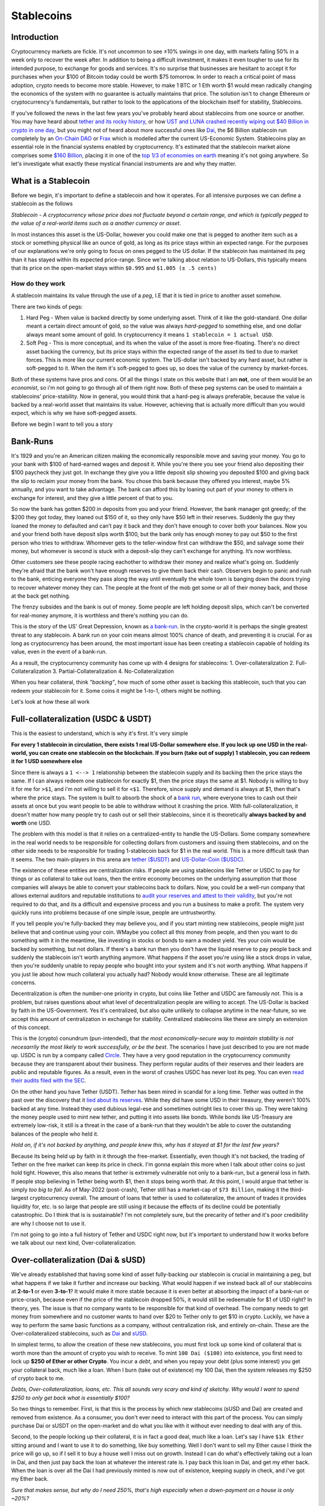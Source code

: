 Stablecoins
==============

Introduction
---------------

Cryptocurrency markets are fickle. It's not uncommon to see ±10% swings in one day, with markets falling 50% in a week only to recover the week after. In addition to being a difficult investment, it makes it even tougher to use for its intended purpose, to exchange for goods and services. It's no surprise that businesses are hesitant to accept it for purchases when your $100 of Bitcoin today could be worth $75 tomorrow. In order to reach a critical point of mass adoption, crypto needs to become more stable. However, to make 1 BTC or 1 Eth worth $1 would mean radically changing the economics of the system with no guarantee is actually maintains that price. The solution isn't to change Ethereum or cryptocurrency's fundamentals, but rather to look to the applications of the blockchain itself for stability, Stablecoins. 

If you've followed the news in the last few years you've probably heard about stablecoins from one source or another. You may have heard about `tether and its rocky history <https://decrypt.co/54693/tether-controversy-brief-history>`_, or how `UST and LUNA crashed recently wiping out $40 Billion in crypto in one day <https://www.coindesk.com/layer2/2022/05/11/the-luna-and-ust-crash-explained-in-5-charts/>`_, but you might not of heard about more successful ones like `Dai <https://makerdao.com/>`_, the $6 Billion stablecoin run completely by an `On-Chain DAO <https://thecryptoconundrum.net/dapps/daos.html>`_ or `Frax <https://frax.finance/>`_ which is modelled after the current US-Economic System. Stablecoins play an essential role in the financial systems enabled by cryptocurrency. It's estimated that the stablecoin market alone comprises some `$160 Billion <https://www.reuters.com/business/finance/what-are-stablecoins-asset-rocking-cryptocurrency-market-2022-05-12/#:~:text=Stablecoins%20have%20a%20market%20cap,trillion%2C%20according%20to%20CoinMarketCap%20data.>`_, placing it in one of the `top 1/3 of economies on earth <https://worldpopulationreview.com/countries/countries-by-gdp>`_ meaning it's not going anywhere. So let's investigate what exactly these mystical financial instruments are and why they matter.

.. image:: images/stablecoins/stablecoin_market.png

What is a Stablecoin
-----------------------

Before we begin, it's important to define a stablecoin and how it operates. For all intensive purposes we can define a stablecoin as the follows

*Stablecoin - A cryptocurrency whose price does not fluctuate beyond a certain range, and which is typically pegged to the value of a real-world items such as a another currency or asset*. 

In most instances this asset is the US-Dollar, however you could make one that is pegged to another item such as a stock or something physical like an ounce of gold, as long as its price stays within an expected range. For the purposes of our explanations we're only going to focus on ones pegged to the US dollar. If the stablecoin has maintained its peg than it has stayed within its expected price-range. Since we're talking about relation to US-Dollars, this typically means that its price on the open-market stays within ``$0.995`` and ``$1.005 (± .5 cents)`` 


.. image:: images/stablecoins/usdc.png

How do they work
*****************

A stablecoin maintains its value through the use of a *peg*, I.E that it is tied in price to another asset somehow.

There are two kinds of pegs:

1. Hard Peg - When value is backed directly by some underlying asset. Think of it like the gold-standard. One dollar meant a certain direct amount of gold, so the value was always *hard-pegged* to something else, and one dollar always meant some amount of gold. In cryptocurrency it means ``1 stablecoin = 1 actual USD``. 

2. Soft Peg - This is more conceptual, and its when the value of the asset is more free-floating. There's no direct asset backing the currency, but its price stays within the expected range of the asset its tied to due to market forces. This is more like our current economic system. The US-dollar isn't backed by any hard asset, but rather is soft-pegged to it. When the item it's soft-pegged to goes up, so does the value of the currency by market-forces. 

Both of these systems have pros and cons. Of all the things I state on this website that I am **not**, one of them would be an *economist*, so i'm not going to go through all of them right now. Both of these peg systems can be used to maintain a stablecoins' price-stability. Now in general, you would think that a hard-peg is always preferable, because the value is backed by a real-world asset that maintains its value. However, achieving that is actually more difficult than you would expect, which is why we have soft-pegged assets.

Before we begin I want to tell you a story

Bank-Runs
----------

It's 1929 and you're an American citizen making the economically responsible move and saving your money. You go to your bank with $100 of hard-earned wages and deposit it. While you're there you see your friend also depositing their $100 paycheck they just got. In exchange they give you a little deposit slip showing you deposited $100 and giving back the slip to reclaim your money from the bank. You chose this bank because they offered you interest, maybe 5% annually, and you want to take advantage. The bank can afford this by loaning out part of your money to others in exchange for interest, and they give a little percent of that to you.

So now the bank has gotten $200 in deposits from you and your friend. However, the bank manager got greedy; of the $200 they got today, they loaned out $150 of it, so they only have $50 left in their reserves. Suddenly the guy they loaned the money to defaulted and can’t pay it back and they don’t have enough to cover both your balances. Now you and your friend both have deposit slips worth $100, but the bank only has enough money to pay out $50 to the first person who tries to withdraw. Whomever gets to the teller-window first can withdraw the $50, and salvage some their money, but whomever is second is stuck with a deposit-slip they can't exchange for anything. It’s now worthless. 

Other customers see these people racing eachother to withdraw their money and realize what's going on. Suddenly they're afraid that the bank won't have enough reserves to give them back their cash. Observers begin to panic and rush to the bank, enticing everyone they pass along the way until eventually the whole town is banging down the doors trying to recover whatever money they can. The people at the front of the mob get some or all of their money back, and those at the back get nothing. 

The frenzy subsides and the bank is out of money. Some people are left holding deposit slips, which can't be converted for real-money anymore, it is worthless and there's nothing you can do.

This is the story of the US' Great Depression, known as `a bank-run <https://www.investopedia.com/terms/b/bankrun.asp>`_. In the crypto-world it is perhaps the single greatest threat to any stablecoin. A bank run on your coin means almost 100% chance of death, and preventing it is crucial. For as long as cryptocurrency has been around, the most important issue has been creating a stablecoin capable of holding its value, even in the event of a bank-run. 

.. image:: images/stablecoins/bankRun.jpg
        :width: 500 px

As a result, the cryptocurrency community has come up with 4 designs for stablecoins:
1. Over-collateralization
2. Full-Collateralization
3. Partial-Collateralization
4. No-Collateralization

When you hear collateral, think *"backing"*, how much of some other asset is backing this stablecoin, such that you can redeem your stablecoin for it. Some coins it might be 1-to-1, others might be nothing. 

Let's look at how these all work

Full-collateralization (USDC & USDT)
---------------------------------------

This is the easiest to understand, which is why it's first. It's very simple

**For every 1 stablecoin in circulation, there exists 1 real US-Dollar somewhere else. If you lock up one USD in the real-world, you can create one stablecoin on the blockchain. If you burn (take out of supply) 1 stablecoin, you can redeem it for 1 USD somewhere else**

Since there is always a ``1 <--> 1`` relationship between the stablecoin supply and its backing then the price stays the same. If I can always redeem one stablecoin for exactly $1, then the price stays the same at $1. Nobody is willing to buy it for me for ``>$1``, and i'm not willing to sell it for ``<$1``. Therefore, since supply and demand is always at $1, then that's where the price stays. The system is built to absorb the shock of a `bank run <https://www.investopedia.com/terms/b/bankrun.asp>`_, where everyone tries to cash out their assets at once but you want people to be able to withdraw without it crashing the price. With full-collateralization, it doesn't matter how many people try to cash out or sell their stablecoins, since it is theoretically **always backed by and worth** one USD.

The problem with this model is that it relies on a centralized-entity to handle the US-Dollars. Some company somewhere in the real world needs to be responsible for collecting dollars from customers and issuing them stablecoins, and on the other side needs to be responsible for trading 1-stablecoin back for $1 in the real world. This is a more difficult task than it seems. The two main-players in this arena are `tether ($USDT) <https://tether.to/>`_ and `US-Dollar-Coin ($USDC) <https://www.circle.com/en/usdc>`_. 

The existence of these entities are centralization risks. If people are using stablecoins like Tether or USDC to pay for things or as collateral to take out loans, then the entire economy becomes on the underlying assumption that those companies will always be able to convert your stablecoins back to dollars. Now, you could be a well-run company that allows external auditors and reputable institutions to `audit your reserves and attest to their validity <https://www.centre.io/usdc-transparency>`_, but you're not required to do that, and its a difficult and expensive process and you run a business to make a profit. The system very quickly runs into problems because of one simple issue, people are untrustworthy. 

If you tell people you're fully-backed they may believe you, and if you start minting new stablecoins, people might just believe that and continue using your coin. WMaybe you collect all this money from people, and then you want to do something with it in the meantime, like investing in stocks or bonds to earn a modest yield. Yes your coin would be backed by something, but not dollars. If there's a bank run then you don't have the liquid reserve to pay people back and suddenly the stablecoin isn't worth anything anymore. What happens if the asset you're using like a stock drops in value, then you're suddenly unable to repay people who bought into your system and it's not worth anything. What happens if you just lie about how much collateral you actually had? Nobody would know otherwise. These are all legitimate concerns.

Decentralization is often the number-one priority in crypto, but coins like Tether and USDC are famously *not*. This is a problem, but raises questions about what level of decentralization people are willing to accept. The US-Dollar is backed by faith in the US-Government. Yes it's centralized, but also quite unlikely to collapse anytime in the near-future, so we accept this amount of centralization in exchange for stability. Centralized stablecoins like these are simply an extension of this concept.

This is the (crypto) conundrum (pun-intended), that *the most economically-secure way to maintain stability is not necesarrily the most likely to work successfully, or be the best*. The scenarios I have just described to you are not made up. USDC is run by a company called `Circle <https://www.circle.com/en/>`_. They have a very good reputation in the cryptocurrency community because they are transparent about their business. They perform regular audits of their reserves and their leaders are public and reputable figures. As a result, even in the worst of crashes USDC has never lost its peg. You can even `read their audits filed with the SEC <https://www.sec.gov/Archives/edgar/data/1876042/000110465922056979/tm2124445-8_s4a.htm#fCBS>`_.

.. image:: images/stablecoins/usdc-reserves.jpg

On the other hand you have Tether (USDT). Tether has been mired in scandal for a long time. Tether was outted in the past over the discovery that it `lied about its reserves <https://www.bloomberg.com/news/features/2021-10-07/crypto-mystery-where-s-the-69-billion-backing-the-stablecoin-tether#:~:text=In%20February%202019%2C%20Tether%20revised,third%20parties%2C%20which%20may%20include>`_. While they did have some USD in their treasury, they weren't 100% backed at any time. Instead they used dubious legal-ese and sometimes outright lies to cover this up. They were taking the money people used to mint new tether, and putting it into assets like bonds. While bonds like US-Treasury are extremely low-risk, it still is a threat in the case of a bank-run that they wouldn't be able to cover the outstanding balances of the people who held it.

*Hold on, if it's not backed by anything, and people knew this, why has it stayed at $1 for the last few years?*

Because its being held up by faith in it through the free-market. Essentially, even though it's not backed, the trading of Tether on the free market can keep its price in check. I'm gonna explain this more when I talk about other coins so just hold tight. However, this also means that tether is extremely vulnerable not only to a bank-run, but a general loss in faith. If people stop believing in Tether being worth $1, then it stops being worth that. At this point, I would argue that tether is simply *too big to fail*. As of May-2022 (post-crash), Tether still has a market-cap of ``$73 Billion``, making it the third-largest cryptocurrency overall. The amount of loans that tether is used to collateralize, the amount of trades it provides liquidity for, etc. is so large that people are still using it because the effects of its decline could be potentially catastrophic. Do I think that is is sustainable? I'm not completely sure, but the precarity of tether and it's poor credibility are why I choose not to use it. 

I'm not going to go into a full history of Tether and USDC right now, but it's important to understand how it works before we talk about our next kind, Over-collateralization.

Over-collateralization (Dai & sUSD)
-------------------------------------

We've already established that having some kind of asset fully-backing our stablecoin is crucial in maintaining a peg, but what happens if we take it further and increase our backing. What would happen if we instead back all of our stablecoins at **2-to-1** or even **3-to-1**? It would make it more stable because it is even better at absorbing the impact of a bank-run or price-crash, because even if the price of the stablecoin dropped 50%, it would still be redeemable for $1 of USD right? In theory, yes. The issue is that no company wants to be responsible for that kind of overhead. The company needs to get money from somewhere and no customer wants to hand over $20 to Tether only to get $10 in crypto. Luckily, we have a way to perform the same basic functions as a company, without centralization risk, and entirely on-chain. These are the Over-collateralized stablecoins, such as `Dai <https://makerdao.com/>`_ and `sUSD <https://messari.io/asset/synthetix-usd/profile#:~:text=Synthetix%20USD%20was%20previously%20known,token%20on%20the%20Ethereum%20blockchain.>`_. 

In simplest terms, to allow the creation of these new stablecoins, you must first lock up some kind of collateral that is worth more than the amount of crypto you wish to receive. To mint ``100 Dai ($100)`` into existence, you first need to lock up **$250 of Ether or other Crypto**. You incur a *debt*, and when you repay your debt (plus some interest) you get your collateral back, much like a loan. When I burn (take out of existence) my 100 Dai, then the system releases my $250 of crypto back to me.

*Debts, Over-collateralization, loans, etc. This all sounds very scary and kind of sketchy. Why would I want to spend $250 to only get back what is essentially $100?*

So two things to remember. First, is that this is the process by which new stablecoins (sUSD and Dai) are created and removed from existence. As a consumer, you don't ever need to interact with this part of the process. You can simply purchase Dai or sUSDT on the open-market and do what you like with it without ever needing to deal with any of this. 

Second, to the people locking up their collateral, it is in fact a good deal, much like a loan. Let's say I have ``$1k Ether`` sitting around and I want to use it to do something, like buy something. Well I don't want to sell my Ether cause I think the price will go up, so if I sell it to buy a house well I miss out on growth. Instead I can do what's effectively taking out a loan in Dai, and then just pay back the loan at whatever the interest rate is. I pay back this loan in Dai, and get my ether back. When the loan is over all the Dai I had previously minted is now out of existence, keeping supply in check, and i've got my Ether back. 

*Sure that makes sense, but why do I need 250%, that's high especially when a down-payment on a house is only ~20%?* 

That is actually meant to protect not only you, but the protocol itself. By Over-collateralizing, you can put up riskier collateral. That way even if your collateral drops in value by a huge amount like 40%, your collateral is still worth more than your debt and you won't default. If the value of your collateral goes up then you get more time to repay your loan cause the collateral is rising faster than interest. As long as your collateral is worth more than your debt, you always come out ahead and never functionally have to pay it off. If your debt becomes greater than your collateral, then the system automatically liquidates your collateral for you, and uses it to pay off your debt automatically. I won't go into the complexities of how it does that but you can read about it `here <https://docs.makerdao.com/smart-contract-modules/dog-and-clipper-detailed-documentation>`_.

Normally a home has a lower interest rate because houses typically don't drop in value by 20%, and the bank can afford to give out risky loan because the other non-risky loans it gives out will ccover it if you default. This is why we have credit scores. But crypto doesn't have an entity like that looking at your history and risk of default, it needs a way to ensure that even if you can't pay your loan back or the price of crypto falls, it's always got enough in its reserves to back the stablecoin. 

.. image:: images/stablecoins/dai-collateral.png

As you can see from the above chart, there's 6.7B Dai in circulation, but backed by 8.4B in various forms of collateral. It's all auditable on-chain to show that all Dai can be redeemed by some form of equivalent collateral.

However Dai, sUSD, and even others like Frax rely on one other market-trick to maintain the price, **arbitrage**.

Arbitrage
************

Arbitrage is a financial maneuver where traders take advantage of the price discrepancies on multiple markets. For example, if I buy Ether at ``$1k/Eth`` on *Exchange-A*, and then sell it for ``$1.1k/Eth`` on *Exchange B*, then i've made a profit of *$100* on each Ether I bought and sold. However, since I've bought ether on one exchange, that should push the price up because of a higher-demand/lower-supply. Since I sold it on another exchange it pushes the price down because of higher-supply/lower-demand, until the prices converge back to each-other at ``$1050/Eth``

The same logic applies to stablecoins. Since there exists many different exchanges for crypto, and many different coins to exchange for, it makes it possible to use arbitrage to keep the prices within range. If the stablecoin starts trending below its peg to ``$0.99``, then I should start buying it because odds are I will be able to either sell it somewhere else for ``$1`` or exchange it for another stablecoin also worth ``$1``. When thousands of people start to do this with millions of dollars in fractions of seconds, the price never gets a chance to go off its peg. 

This is why its so important to have multiple stablecoins, of different types of collateral. The existence of multiple coins all on their peg is what enables arbitrage to work, since selling one asset means exchanging for another on-chain. It only works if you can exchange ``$0.99 of Dai`` for ``$1 of USDC``

.. image:: images/stablecoins/arbitrage.png

Governance
************

Since our stablecoins are entirely-decentralized, it needs to be governed somehow, so that changes can occur. This is where the second-token comes into play. Dai is run completely by a DAO, known as `MakerDAO <https://makerdao.com/en/>`_. Holders of the token can vote on changes to the protocol like what the collateral-rate should be or what rewards to pay out. 

Rewards
~~~~~~~~~~

Maintaining a stable-peg requires at least some hands-on policymaking. This is where MakerDAO comes in. You may remember that people paying back their Dai-loans pay interest, but I didn't mention where that interest goes to. Well, it goes back to the community. If I lock up my Dai, for varying amounts of time, I can earn rewards on it in the form of more Dai. If I make my Dai illiquid, then I get more Dai. This is an incentive system that is meant to incentivize you to not only think long-term, but to take Dai off the market and prevent supply from going too high. This is known as the *Dai-Savings-Rate (DSR)*, because its the rate of return I get for saving my Dai. The longer I save, the more I earn. But why does this matter? If the community feels the supply of Dai is too high, presenting an inflation risk, then they can increase the DSR to convince people to save, and thus lowering supply and bringing price up. If they think the demand for Dai is too low, then they can lower the DSR to convince people to use their Dai in the economy because its not economical to save. Since all these DSR rewards are being paid out of existing interest, it's not inflationary to pay out rewards because the amount of backing stays stable. Owning MakerDAO (the governance token) also plays a role in maintaining this peg, which I'm not going to go into too deep here. 

sUSD works a similar way, using its governance token `Synthetix <https://synthetix.io/>`_, and involving higher collateral-rates as high as 400%.

.. image:: images/stablecoins/dsr.png

This isn't an exhaustive explanation of how Dai works, but outlines the basic principals. If there is interest I may do a deeper dive into how Dai works later since it's quite intricate. 

**As of May-2022, neither Dai or sUSD have ever lost their peg (± .5 cents)**

No-Collateralization (UST & LUNA)
------------------------------------

Before We can explain Partial-Collateralization, it's actually more important to return to it after we discuss No-Collateralization. You're probably familiar with this, through the recent decline of the LUNA token and it's associated stablecoin Terra (UST), in which the price crashed from $100, to $0.0006 in a matter of days. It's what is known as an *algorithmic stablecoin*, because the stability of the coin is the result of algorithmic market-moves, rather than the existance of exogenous-collateral.

.. image:: images/stablecoins/luna_chart.png

\*Notice the above chart is in *logarithmic* scale, and just how much the value of LUNA dropped in such a short period.

By why did this occur. Up until this point we've assumed that the outstanding stablecoins are backed by something. In the case of Dai, it's backed by Ether. Ether is a free-floating asset, meaning its price isn't free to fluctuate however it wants. To ensure Dai stays stable, this collateral is greater than the outstanding Dai. However, remember that this Ether is *locked* in a vault, a smart contract on the ethereum platform, and made illiquid. When you burn your Dai the ether unlocks, but the total amount of ether in existence never changes. The amount of liquid ether changes, but the total amount doesn't. Dai is a token on Ethereum and its developers and system isn't at all associated with Ether, so even if 100% of Dai collateral becomes unlocked at once, the ``120M Ether`` in existence stays as ``120M Ether``, no *new* ether is created, which is what keeps the price of Ether from crashing.

Now I want you to imagine if instead of releasing previously locked ether, we literally created new Ether out of thin air. For every ``1 Dai`` we burned, $1 of Ether is created out of thin air. Well if everyone tried to redeem their Dai all at once, the supply of Ether would explode. This explosion of supply causes inflation, and the price of Ether starts to go down, because there's a huge influx of newly created Ether into the system.

Let's imagine a system where there's a supply of ``100 Ether`` and ``1 Ether = $100 USD``, making ``1 Dai = .01 Ether``. Now let's assume I'm a consumer who wants to redeem ``1000 Dai``, which at our exchange rate gets us

*1000 * .01 = 100 Ether* - We've created 100 new Ether out of thin air, and our supply of Ether has gone from ``100 -> 200 Ether``. Now that we've literally doubled the supply of Ether, each one is worth half as much ($50/Ether). The issue is that we've committed to always trading ``1 Dai = $1 of Ether``, so in order to maintain that exchange rate, we must print twice as much ether. If another consumer comes along and tries to do the same exchange (1000 Dai --> Ether), they would end up minting **200 additional ether**. So now this second guy has doubled our exchange rate again to a supply of 400-ether, making each one worth $25/ether. The value of our ether is worth 1/4 of what it was. 

This is a bank run, and exactly what happened to LUNA. The LUNA system is simple, every 1 UST (the stablecoin) can be redeemed for $1 of LUNA, **regardless of the price of UST**, and vice-versa. If ``UST = $1`` and ``LUNA = $2``, then burning my 1 UST results in the minting of 0.5 new LUNA. If UST falls to $0.95, then I should be able to buy UST for $0.95, exchange it for $1 of LUNA, and sell the LUNA for $.05 of profit. This new demand for UST was expected to stabilize the price. However, it means that UST is backed only by a free-floating asset which has a price capable of fluctuating wildly. This is where the core issue comes from.

Since your 1 UST can always be redeemed for $1 of LUNA, if the price of LUNA goes down, every redemption of UST results in more LUNA being printed. Since LUNA is the only thing seemingly backing UST, if the market loses faith in LUNA, then it loses faith in UST as well, and the system begins to crumble. Imagine if Dai was backed only by MakerDAO (the governance token of Dai). If the price of MakerDAO started falling, then Dai would become worthless as well because the asset you redeem Dai for is rapidly declining in value.

Here's the series of events that actually happened:

1. The price of UST (stablecoin) begins to fall significantly below its peg of <$0.99 (the reason isn't important right now)
   
2. People who hold UST see this happening and begin to trade UST --> LUNA. Since there's sell pressure on UST, the price of it starts to decline beyond the peg even more.
   
3. Since tons of new LUNA are being created, the price begins to decline significantly.
   
4. Holders of UST see that the price of LUNA is dropping, so with every minute, their UST becomes convertible into a currency **rapidly** depreciating in value. If you're the last person to redeem your UST, then you'll be redeeming it for currency with no value.

5. UST holders are redeeming UST for new LUNA, inflating the supply of LUNA, while those who already exchanged are trying to sell to cut their losses. The price starts to rocket towards zero as massive sell-pressure and newly inflated supply makes each LUNA worth very little. 

6. The price of LUNA and UST is crashing, and everybody wants off the sinking ship. Since nobody wants to buy a coin whose value is rapidly declining, there's nothing to stop the downward trend.


7.  The dust settles. Billions of dollars of UST has been burned to create Trillions in new LUNA. Each LUNA is now worth fractions of a cent with nobody to buy. It is worthless

*"I'm confused. If 1 UST = $1 of LUNA regardless of the price, then why does everything suddenly lose all it's value"*

1 UST is only worth $1 of LUNA, **if there exists someone willing to buy that LUNA from you**. When the price starts crashing, there's nobody on the other end of the exchange willing to buy your LUNA off you. At that point you're stuck holding LUNA as you watch the price crash and burn.

This is how bank-runs work. Everyone is afraid of being the last one through the door and stuck holding the bag. In this case, the last guy to sell all their UST is stuck with a stablecoin not worth $1, and exchangeable for a coin worth nothing that nobody will buy from them. Nobody wants to be that guy so they all panic and head for the exit, making the situation worse.

.. image:: images/stablecoins/luna-supply.jpg

This is the problem of uncollateralized systems, there's nothing ensuring that the asset you trade it for will keep its value. In both Dai and Tether/USDC, we can be confident that there is always a system to ensure that the asset you're exchanging your stablecoin for has value. The USD that you exchange USDC for isn't going to suddenly overnight lose 50% of its value, and if it does we've got bigger problems.

So we've now established that you need to have some form of collateral backing your stablecoin to prevent a bank-run, but the question is *how much?*. This is where fractional stablecoins come into play.

Partial-Collateralization (Frax)
-------------------------------------

Up to this point we've seen varying levels of collateralization, either completely-backed or overly-backed. Historically they've been proven-working ways of maintaining a peg to the US-Dollar. But acquiring collateral is hard. They require people who have money already and want to lock it up. The question then becomes, how can we continue to maintain a peg while decreasing the amount of required collateral? What is the least amount of collateral we can require and still be stable? This is where the second *algorithmic stablecoin* comes into the picture. It's time to talk about `Frax <https://frax.finance/>`_, standing for *Fractional-Reserve*.

Now before I continue, I would like to remind everyone that **I am not economist.** My economic knowledge is based on one macro-economics class I took in high-school and self-research. I say this because these coins rely on complex economic systems I am going to do my best to explain, and may not be 100% accurate. 

I'm gonna let the creator of Frax tell you a short story before I continue

.. raw:: html

    <iframe width="560" height="315" src="https://www.youtube.com/embed/w5_91cCWFEQ?start=818" title="YouTube video player" frameborder="0" allow="accelerometer; autoplay; clipboard-write; encrypted-media; gyroscope; picture-in-picture" allowfullscreen></iframe>

Frax is interesting because it is algorithmic, allowing it to maintain its peg by essentially *reacting* to the market in order to stabilize itself. The frax protocol watches its price from on-chain exchanges (Uniswap, sushiswap, etc.) and only takes action *if* the price is moving. If the price always stayed at $1 it would never do anything.

The US federal reserve is responsible for controlling the money supply of dollars in the United States. When there's too much money, and there's inflation, the federal-reserve contracts the supply to raise the value of a dollar. When the value of a dollar is rising too much and the economy is constricting, it increases the money supply to bring back to equilibrium. That is, in the briefest way possible how the US monetary policy works. We're seeing inflation right now because the federal-reserve printed a lot of money, which decreased the value of the individual dollar. The solution is to raise its value by decreasing the supply of dollars making each worth more. Frax is built upon the same idea. 

When the price of Frax is too high, then the system allows you to mint new Frax tokens, using some collateral, thus raising the supply and bringing the price back down. When the price of Frax is too low, it allows you to redeem your frax for another asset, decreasing the supply of Frax, and bringing the price back to equilibrium. These mechanisms are **only available** when the price starts to diverge from $1.

Look at this screenshot I took of the frax app

.. image:: images/stablecoins/frax_mint.png

You'll notice that the price is *$1.0008*, well within their peg, so no minting is necesarry OR allowed since the price is stable.

Now notice how in the below image, the price is *$0.9998*, well within their peg, but not low enough to all redemptions.

.. image:: images/stablecoins/frax-redeem.png

Frax is unusual because it isn't just a singular-coin, but actually works on a two-token model.

1. FRAX - The stablecoin, with ``1 FRAX = 1 USDC = $1 USD``
   
2. FXS - Frax Shares - The governance token of the frax-ecosystem. It allows you to vote on changes to the protocol. FXS has no peg, and its value fluctuates based on current market supply and demand.

FXS however does play a critical role in maintaining the Frax peg, known as the collateralization-ratio.

Collateralization Ratio
**************************

The entire system works because of a single value known as the *collateralization-ratio (CR)*. Remember that Frax is only *partially-backed*, meaning that the CR is the percentage of backing. If there's ``$100M Frax`` in circulation, and the CR is ``75%``, then the Frax treasury will ``$75M USDC`` of collateral. The collateralization-ratio fluctuates based on the market conditions to create stability through market-incentives.

Minting and Burning
~~~~~~~~~~~~~~~~~~~~~

In order to mint ``1 FRAX``, you need to first put into the protocol $1 worth of other assets. However, unlike Dai or USDC only a fraction of this is actual collateral, the rest is actually FXS-Token. Let's say the collateralization-ratio is *80%*. In order to mint *1 FRAX*, I need to lock up ``$0.80 USDC`` and ``$0.20 of FXS``. However, that 20-cents of FXS is actually burned. At ``80% CR``, if I burn my 1 FRAX, then I get 80-cents of USDC and 20-cents of FXS.

*If sounds like you're saying the value of Frax is really backed by this other token FXS? How does that make it fractional?*

It's fractional because the FXS token is burned when creating new Frax and minted when destroying existing Frax. It's not backed because the total amount of money in the ecosystem is staying the same. If we have *$10*, it's always worth $10, but it is being represented as different instruments. These different instruments are what allows the money supply to fluctuate. Think of it like a bank-note from the US-Government. If I exchange my $10 for a bank-note, that note is still worth $10 because the government ensures the exchange-rate, it's just in a different form. However, that bank-note is illiquid. There's no medium by which to spend it. By trading those notes on the market to increase or decrease the money-supply, it allows the value of a dollar to oscillate back and forth over the range. When the price is too low, you sell notes for dollars. The value of money hasn't really changed, but there's less overall dollars in circulation which causes the value of remaining dollars to rise. When the supply is too high, you buy back the notes for dollars, increasing supply and lowering the price back to equilibrium.

*"You just explained why exchanging stablecoins for a free-floating asset is a bad idea, because it fails under a bank run. How is this not problematic?"*.

That's a good question, and it's because of the collateralization-ratio (CR). The CR can change to be higher or lower. If it goes up, then your FRAX returns higher collateral. At a CR of *80%*, 1 FRAX is redeemable for ``$0.80 USDC`` and ``$0.20 of FXS``, but if the CR goes up to *85%*, then redeeming frax gets you ``$0.85 USDC`` and ``$0.15 FXS``. This is the anti bank-run measure. 

**If the price of FXS starts to fall, then the CR is increased. As the CR gets higher, there's less of an incentive to run for the exit**. This slows down the creation of new FXS, and prevents the bank-run. People panic and exit because they're afraid they won't be able to recoup lost value. Since the CR is going up, and people can redeem their FRAX for larger amounts of USDC (another stablecoin), rather than the free-floating FRAX, there's no panic to run towards the exit and mint new FXS. This halts the downard pressure of FXS, and encourages people to buy FRAX, to exchange it for USDC. You now have reversed a price-crash of the stablecoin by curbing fears, and inducing demand. 

There are other automated systems as well which are meant to automatically re-collateralize the system and ensure that any monetary changes occur automatically. They are beyond the scope of this article but if there is enough reception I will revisit it later. There are other aspects of the Frax ecosystem such as the Frax-Price-Index (FPI) which maintains a stablecoin pegged to inflation of the US-Dollar via off-chain consumer-pricing reports. However, I won't go into too much detail here about it.

Why does this matter
-----------------------

If you've read this far you're probably thinking the following to yourself

*"Ok so we've got crypto that maintains a stable price in some other currency, but who cares. Why do I need to know all of this nonsense about collateral and what can I do with it?"*.

And that's a valid question. The stability of these coins matters when you think about how we as consumers use money.

It's not that Etherereum and other crypto isn't useful as a medium of exchange, but that there's a sense of stability in the dollar. While inflation occurs, it doesn't happen ``±10%`` in a day, and that people are able to make longer-term plans about their finances. 

People want to transact in dollars. People don't want to buy things in Ether or Bitcoin or any other cryptocurrency that fluctuates. I don't want to pay for groceries in Ether because the price could drop between the time I buy Ether and when I pay for my food, leaving me with less than I thought. If i'm a business I don't want to accept Ethererum either, because suddenly the amount the person just paid me for my goods/services is worth less and I don't break even anymore. If I take out a loan with some collateral, I don't want my collateral to rapidly depreciate and cause it to get liquidated. If I take out a loan in ETH, then ETH goes up ``+15%`` the next day, it suddenly became significantly more expensive for me to pay off my outstanding debt, which may no longer be sustainable at the given interest-rate plus appreciation. 

Nobody wants to make a long-term investment decision on an incredibly risky and fluctuating asset. If I keep my savings in a bank, in USD, i might get a high-yield return of ``0.5% APY``. If I take that same amount and keep it in stablecoins, I can use it on a decentralized-finance application and earn ``7% APY``. Since that value is in stablecoins pegged to the dollar, your only risk is inflation of the dollar outpacing your returns. The USD, and more importantly your savings, won't drop in value the way other crypto does.

Having stablecoins on-chain is what enables the rest of the ecosystem to work. Having a unit of account that is entirely-decentralized and on-chain is what makes loans, on-chain exchanges, other pegged-assets, financial instruments, basically the entire crypto-economy work. Let's say we have an options-trading protocol on-chain, where your are executing an options-contract that executes at a certain-price. In order for that contract to execute, the price of ether has to come from somewhere. The existence of stablecoins on-chain is what allows the self-contained economy to work. It allows us to actually determine the current price of Ether on-chain, instead of relying on an outside centralized-entity. This is significantly better than relying on off-chain information for security, speed, and cost. It gives us a way to quantify the size of this market in a way that makes sense, and makes the rest of the system work.

The US dollar is backed by faith in the US government, and while that may be a little low these days, the US dollar is still the world's reserve currency and isn't going anywhere anytime soon. 

Transacting in stablecoins means taking advantage of the relative-stability of fiat-currency while still preserving the benefits of using cryptocurrency like privacy, speed, low-fees, etc. Any financial instrument or action that exists in the real-world now becomes possible on the blockchain using stablecoins.

Downsides
-----------

Just as the US-dollar is controlled by the government, capable of doing whatever it wants, stablecoins too have their own issues.

As we just saw with Luna, these protocols aren't indestructible. They're created by people, often with greed and stupidity. There's no guarantee that any of these stablecoins hold their value indefinitely. Tether, Dai, Frax, and even USDC could all crash down tomorrow to ``$0`` if everyone decides they're not worth anything. Do *I* personally think that that is going to happen? No, but it's always a risk endemic to the system. The US government backs the value of the dollar, but comes with the baggage of centralized and often poor monetary-policy. Stablecoins come with their own risks.

Using stablecoins comes with the risk of all crypto, nobody to blame but yourself if you lose. It's something you need to be aware of.

Second, stablecoins are not the core instrument of the ecosystem. If you want to send ``$50 USDC`` to your friend, you need to pay a transaction fee first, in *Ether*. This requires you to hold Ether in your wallet, exposing you to its price fluctuations, just to spend your stablecoins. As fees decline to the point where transactions are fractions of pennies, even ``$1 of Ether`` will be enough to pay for all of the transactions you could ever want. Similarly, an improvement to the Ethereum protocol known as `account-abtraction <https://www.argent.xyz/blog/wtf-is-account-abstraction/>`_ will be implemented at some point which will allow users to potentially pay for transactions using their stablecoins rather than ether itself, eliminating the need to expose yourself to Ether's principal-risk.

.. image:: images/stablecoins/Gasfeeshistory.png

How to use stablecoins
--------------------------

Using stablecoins is very simple actually. If you have an Ethereum wallet, you also have a stablecoin wallet. You simply use your wallet of choice (metamask, coinbase wallet, etc.) and send your stablecoins there. You can buy most stablecoins on every major-exchange (Coinbase, Crypto.com, FTX, etc.). You then just use them in your wallet the same way you use any other crypto. I recommend checking out my article on `how to use crypto <https://thecryptoconundrum.net/ethereum_explained/usability.html>`_ for more info on that. Keep in mind that since stablecoins are Ethereum-Tokens, you will need to pay for all transactions with them using Ether at the moment, which needs to be in the same wallet as your stablecoins in order to spend them. If you want to send your stablecoins to someone else, you just get their wallet address and click send and boom it's there. Easy as pie.

.. image:: images/stablecoins/metamask.png
    :width: 300 px

Regulations and the future
-----------------------------

I think that a significant barrier for stablecoins and perhaps crypto writ-large going forward is going to be regulations. The US-government is currently (June 2022) strongly-considering regulating the stablecoin industry, which scares some people. On the one hand this is potentially quite good. For example, the Tether scandal rocked the crypto-world and is still now considered very dangerous but too-big to fail. Some regulators have proposed placing harder requirements on companies like Tether which act as centralized-issuers of stablecoins to ensure more transparency in their reserves. Companies like these are prime-targets for regulation, of which they could potentially be very useful, since they are actual physical entities within the united-states and subject to such jurisdiction. The question gets muddier when we focus on non-centralized stablecoins. For example, who actually owns MakerDAO, the organization behind Dai. There is no company that runs it, it's governed completely through on-chain voting. With no clear ringleader or organization to go after, there's no regulation in the world that can successfully prevent it from operating. 

The subject of regulation is an ongoing debate, of which I will undoubtedly write more about later. But for now, we can only wait and see. However, the risk of regulation doesn't scare me knowing that the international and decentralized nature of cryptocurrency makes typical regulations ineffective.

Conclusion
-------------

Stablecoins are strange. They're a dramatically different way of understanding economics, that is based off of hundreds of years of the finances that came before it. As Sam Kazemian, founder of Frax, said, it's like speedrunning the history of central-banking. We've been lead to believe only the government can be trusted with monetary-policy, but not anymore. Stablecoins are what allow us to achieve price-stability without ceding control over our money to a centralized service capable of `mucking it all up <https://thecryptoconundrum.net/ethereum_explained/web3.html>`_. It is amazing to see the multi-billions dollar economies that have been built, controlled by nobody. Stablecoins open up the crypto-ecosystem to all kinds of new possibilities that we haven't even seen and can't imagine. It is what allows our entire economy, our entire financial system, and all of its instruments and tools to suddenly exist in crypto. It is what makes DeFi special, and what will undoubtedly propel cryptocurrency into the future of mass adoption.

**I am not a financial advisor and nothing in this article should be construed as financial advice. I am not liable for any losses you may incur while investing in cryptocurrency. Cryptocurrency is a speculative investment and proper research should be done before investing at your own risk.**

This article took a long time to research, write, and edit. If you'd like to support me in helping create new educational content on cryptocurrency consider donating at the following address - `jhweintraub.eth (0xaB5409b0E5a66AcC9D63f668414539A60a5917C1) <https://etherscan.io/address/0xaB5409b0E5a66AcC9D63f668414539A60a5917C1>`_